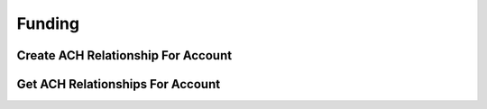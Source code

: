 =======
Funding
=======


Create ACH Relationship For Account
^^^^^^^^^^^^^^^^^^^^^^^^^^^^^^^^^^^

.. automethod:: alpaca.broker.client.BrokerClient.create_ach_relationship_for_account


Get ACH Relationships For Account
^^^^^^^^^^^^^^^^^^^^^^^^^^^^^^^^^

.. automethod:: alpaca.broker.client.BrokerClient.get_ach_relationships_for_account





